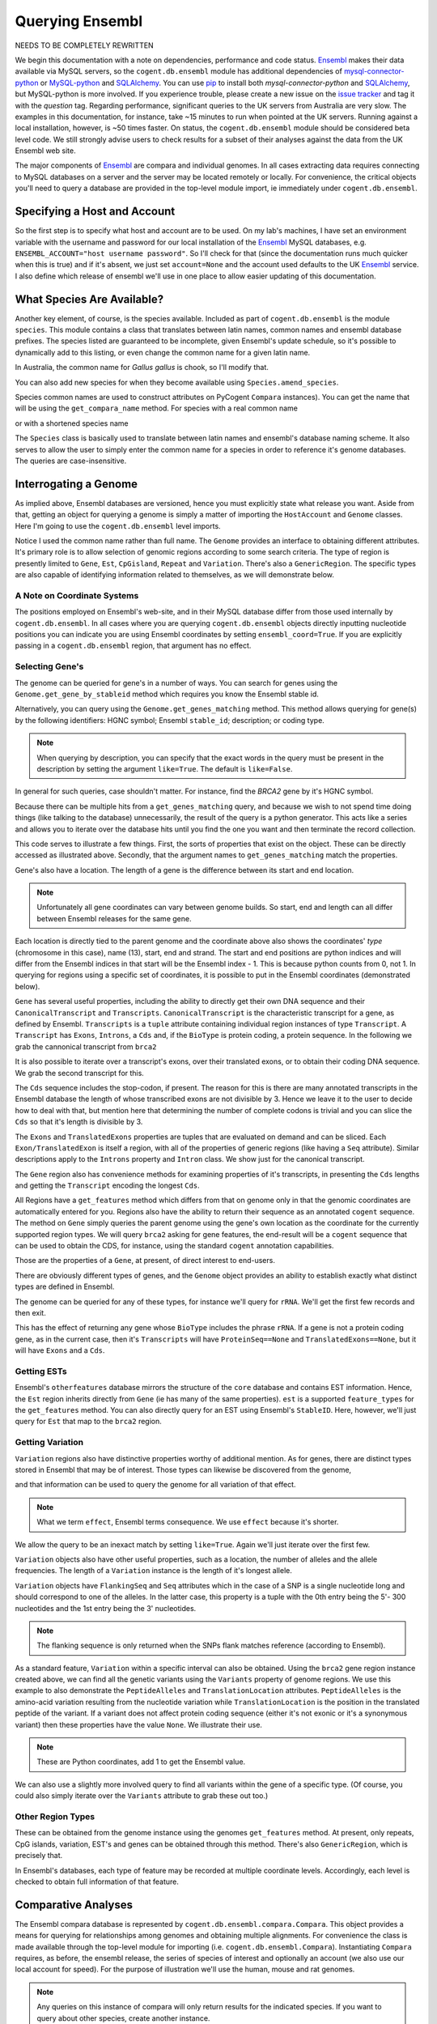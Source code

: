 .. _query-ensembl:

Querying Ensembl
================

.. sectionauthor:: Gavin Huttley, Hua Ying

NEEDS TO BE COMPLETELY REWRITTEN


We begin this documentation with a note on dependencies, performance and code status. Ensembl_ makes their data available via MySQL servers, so the ``cogent.db.ensembl`` module has additional dependencies of `mysql-connector-python`_ or `MySQL-python`_ and SQLAlchemy_. You can use pip_ to install both `mysql-connector-python` and SQLAlchemy_, but MySQL-python is more involved. If you experience trouble, please create a new issue on the `issue tracker <https://github.com/pycogent/pycogent/issues>`_ and tag it with the *question* tag. Regarding performance, significant queries to the UK servers from Australia are very slow. The examples in this documentation, for instance, take ~15 minutes to run when pointed at the UK servers. Running against a local installation, however, is ~50 times faster. On status, the ``cogent.db.ensembl`` module should be considered beta level code. We still strongly advise users to check results for a subset of their analyses against the data from the UK Ensembl web site.

.. _`MySQL-python`: http://sourceforge.net/projects/mysql-python
.. _`mysql-connector-python`: https://pypi.python.org/pypi/mysql-connector-python
.. _SQLAlchemy: http://www.sqlalchemy.org/
.. _pip: https://pypi.python.org/pypi/pip

The major components of Ensembl_ are compara and individual genomes. In all cases extracting data requires connecting to MySQL databases on a server and the server may be located remotely or locally. For convenience, the critical objects you'll need to query a database are provided in the top-level module import, ie immediately under ``cogent.db.ensembl``.

.. _Ensembl: http://www.ensembl.org

Specifying a Host and Account
-----------------------------

So the first step is to specify what host and account are to be used. On my lab's machines, I have set an environment variable with the username and password for our local installation of the Ensembl_ MySQL databases, e.g. ``ENSEMBL_ACCOUNT="host username password"``. So I'll check for that (since the documentation runs much quicker when this is true) and if it's absent, we just set ``account=None`` and the account used defaults to the UK Ensembl_ service. I also define which release of ensembl we'll use in one place to allow easier updating of this documentation.

.. doctest::
    
    >>> import os
    >>> release = 76
    >>> from ensembldb import HostAccount
    >>> if 'ENSEMBL_ACCOUNT' in os.environ:
    ...     host, username, password = os.environ['ENSEMBL_ACCOUNT'].split()
    ...     account = HostAccount(host, username, password)
    ... else:
    ...     account = None

What Species Are Available?
---------------------------

Another key element, of course, is the species available. Included as part of ``cogent.db.ensembl`` is the module ``species``. This module contains a class that translates between latin names, common names and ensembl database prefixes. The species listed are guaranteed to be incomplete, given Ensembl's update schedule, so it's possible to dynamically add to this listing, or even change the common name for a given latin name.

.. doctest::

    >>> from ensembldb import Species
    >>> print Species
    ================================================================================
           Common Name                   Species Name              Ensembl Db Prefix
    --------------------------------------------------------------------------------
             A.aegypti                  Aedes aegypti                  aedes_aegypti
            A.clavatus           Aspergillus clavatus           aspergillus_clavatus...

In Australia, the common name for *Gallus gallus* is chook, so I'll modify that.

.. doctest::

    >>> Species.amend_species('Gallus gallus', 'chook')
    >>> assert Species.get_common_name('Gallus gallus') == 'chook'

You can also add new species for when they become available using ``Species.amend_species``.

Species common names are used to construct attributes on PyCogent ``Compara`` instances). You can get the name that will be using the ``get_compara_name`` method. For species with a real common name

.. doctest::
    
    >>> Species.get_compara_name('Procavia capensis')
    'RockHyrax'

or with a shortened species name

.. doctest::
    
    >>> Species.get_compara_name('Caenorhabditis remanei')
    'Cremanei'

The ``Species`` class is basically used to translate between latin names and ensembl's database naming scheme. It also serves to allow the user to simply enter the common name for a species in order to reference it's genome databases. The queries are case-insensitive.

Interrogating a Genome
----------------------

As implied above, Ensembl databases are versioned, hence you must explicitly state what release you want. Aside from that, getting an object for querying a genome is simply a matter of importing the ``HostAccount`` and ``Genome`` classes. Here I'm going to use the ``cogent.db.ensembl`` level imports.

.. doctest::

    >>> from ensembldb import HostAccount, Genome
    >>> human = Genome(Species='human', release=release, account=account)
    >>> print human
    Genome(Species='Homo sapiens'; release='76')

Notice I used the common name rather than full name. The ``Genome`` provides an interface to obtaining different attributes. It's primary role is to allow selection of genomic regions according to some search criteria. The type of region is presently limited to ``Gene``, ``Est``, ``CpGisland``, ``Repeat`` and ``Variation``. There's also a ``GenericRegion``. The specific types are also capable of identifying information related to themselves, as we will demonstrate below.

A Note on Coordinate Systems
^^^^^^^^^^^^^^^^^^^^^^^^^^^^

The positions employed on Ensembl's web-site, and in their MySQL database differ from those used internally by ``cogent.db.ensembl``. In all cases where you are querying ``cogent.db.ensembl`` objects directly inputting nucleotide positions you can indicate you are using Ensembl coordinates by setting ``ensembl_coord=True``. If you are explicitly passing in a ``cogent.db.ensembl`` region, that argument has no effect.

Selecting Gene's
^^^^^^^^^^^^^^^^

The genome can be queried for gene's in a number of ways. You can search for genes using the ``Genome.get_gene_by_stableid`` method which requires you know the Ensembl stable id.

.. doctest::
    
    >>> brca1 = human.get_gene_by_stableid(StableId='ENSG00000012048')
    >>> print brca1.Description
    breast cancer 1, early onset...

Alternatively, you can query using the ``Genome.get_genes_matching`` method. This method allows querying for gene(s) by the following identifiers: HGNC symbol; Ensembl ``stable_id``; description; or coding type.

.. note:: When querying by description, you can specify that the exact words in the query must be present in the description by setting the argument ``like=True``. The default is ``like=False``.

In general for such queries, case shouldn't matter. For instance, find the *BRCA2* gene by it's HGNC symbol.

.. doctest::

    >>> genes = human.get_genes_matching(symbol='brca2')

Because there can be multiple hits from a ``get_genes_matching`` query, and because we wish to not spend time doing things (like talking to the database) unnecessarily, the result of the query is a python generator. This acts like a series and allows you to iterate over the database hits until you find the one you want and then terminate the record collection.

.. doctest::

    >>> for gene in genes:
    ...     if gene.symbol.lower() == 'brca2':
    ...         break
    ...
    >>> brca2 = gene # so we keep track of this reference for later on
    >>> print brca2.symbol
    BRCA2
    >>> print brca2.Description
    breast cancer 2...
    >>> print brca2
    Gene(Species='Homo sapiens'; BioType='protein_coding'; Description='breast...

This code serves to illustrate a few things. First, the sorts of properties that exist on the object. These can be directly accessed as illustrated above. Secondly, that the argument names to ``get_genes_matching`` match the properties.

Gene's also have a location. The length of a gene is the difference between its start and end location.

.. note:: Unfortunately all gene coordinates can vary between genome builds. So start, end and length can all differ between Ensembl releases for the same gene.

.. doctest::

    >>> print brca2.location
    Homo sapiens:chromosome:13:32315473...
    >>> print len(brca2)
    84793
    
Each location is directly tied to the parent genome and the coordinate above also shows the coordinates' *type* (chromosome in this case), name (13), start, end and strand. The start and end positions are python indices and will differ from the Ensembl indices in that start will be the Ensembl index - 1. This is because python counts from 0, not 1. In querying for regions using a specific set of coordinates, it is possible to put in the Ensembl coordinates (demonstrated below).

``Gene`` has several useful properties, including the ability to directly get their own DNA sequence and their ``CanonicalTranscript`` and ``Transcripts``. ``CanonicalTranscript`` is the characteristic transcript for a gene, as defined by Ensembl. ``Transcripts`` is a ``tuple`` attribute containing individual region instances of type ``Transcript``. A ``Transcript`` has ``Exons``, ``Introns``, a ``Cds`` and, if the ``BioType`` is protein coding, a protein sequence. In the following we grab the cannonical transcript from ``brca2``

.. doctest::

    >>> print brca2.BioType
    protein_coding
    >>> print brca2.Seq
    GGGCTTGTGGCGC...
    >>> print brca2.CanonicalTranscript.Cds
    ATGCCTATTGGATC...
    >>> print brca2.CanonicalTranscript.ProteinSeq
    MPIGSKERPTF...

It is also possible to iterate over a transcript's exons, over their translated exons, or to obtain their coding DNA sequence. We grab the second transcript for this.

.. doctest::
    
    >>> transcript = brca2.Transcripts[0]
    >>> for exon in transcript.Exons:
    ...     print exon, exon.location
    Exon(StableId=ENSE00001184784, Rank=1) Homo sapiens:chromosome:13:...
    >>> for exon in transcript.TranslatedExons:
    ...     print exon, exon.location
    Exon(StableId=ENSE00001484009, Rank=2) Homo sapiens:chromosome:13:...
    >>> print transcript.Cds
    ATGCCTATTGGATCCAAA...

The ``Cds`` sequence includes the stop-codon, if present. The reason for this is there are many annotated transcripts in the Ensembl database the length of whose transcribed exons are not divisible by 3. Hence we leave it to the user to decide how to deal with that, but mention here that determining the number of complete codons is trivial and you can slice the ``Cds`` so that it's length is divisible by 3.

The ``Exons`` and ``TranslatedExons`` properties are tuples that are evaluated on demand and can be sliced. Each ``Exon/TranslatedExon`` is itself a region, with all of the properties of generic regions (like having a ``Seq`` attribute). Similar descriptions apply to the ``Introns`` property and ``Intron`` class. We show just for the canonical transcript.

.. doctest::

    >>> for intron in brca2.CanonicalTranscript.Introns:
    ...     print intron
    Intron(TranscriptId=ENST00000380152, Rank=1)
    Intron(TranscriptId=ENST00000380152, Rank=2)
    Intron(TranscriptId=ENST00000380152, Rank=3)...


The ``Gene`` region also has convenience methods for examining properties of it's transcripts, in presenting the ``Cds`` lengths and getting the ``Transcript`` encoding the longest ``Cds``.

.. doctest::

    >>> print brca2.get_cds_lengths()
    [10257, 10257]
    >>> longest = brca2.get_longest_cds_transcript()
    >>> print longest.Cds
    ATGCCTATTGGATCCAAA...

All Regions have a ``get_features`` method which differs from that on genome only in that the genomic coordinates are automatically entered for you. Regions also have the ability to return their sequence as an annotated ``cogent`` sequence. The method on ``Gene`` simply queries the parent genome using the gene's own location as the coordinate for the currently supported region types. We will query ``brca2`` asking for gene features, the end-result will be a ``cogent`` sequence that can be used to obtain the CDS, for instance, using the standard ``cogent`` annotation capabilities.

.. doctest::

    >>> annot_brca2 = brca2.get_annotated_seq(feature_types='gene')
    >>> cds = annot_brca2.get_annotations_matching('CDS')[0].get_slice()
    >>> print cds
    ATGCCTATTGGATCCAAA...

Those are the properties of a ``Gene``, at present, of direct interest to end-users.

There are obviously different types of genes, and the ``Genome`` object provides an ability to establish exactly what distinct types are defined in Ensembl.

.. doctest::

    >>> print human.get_distinct('BioType')
    [u'unitary_pseudogene', u'rRNA', u'lincRNA'...

The genome can be queried for any of these types, for instance we'll query for ``rRNA``. We'll get the first few records and then exit.

.. doctest::

    >>> rRNA_genes = human.get_genes_matching(BioType='rRNA')
    >>> count = 0
    >>> for gene in rRNA_genes:
    ...     print gene
    ...     count += 1
    ...     if count == 1:
    ...         break
    ...
    Gene(Species='Homo sapiens'; BioType='rRNA'; Description='RNA, 5S...

This has the effect of returning any gene whose ``BioType`` includes the phrase ``rRNA``. If a gene is not a protein coding gene, as in the current case, then it's ``Transcripts`` will have ``ProteinSeq==None`` and ``TranslatedExons==None``, but it will have ``Exons`` and a ``Cds``.

.. doctest::

    >>> transcript = gene.Transcripts[0]
    >>> assert transcript.ProteinSeq == None
    >>> assert transcript.TranslatedExons == None
    >>> assert transcript.Cds != None

Getting ESTs
^^^^^^^^^^^^

Ensembl's ``otherfeatures`` database mirrors the structure of the ``core`` database and contains EST information. Hence, the ``Est`` region inherits directly from ``Gene`` (ie has many of the same properties). ``est`` is a supported ``feature_types`` for the ``get_features`` method. You can also directly query for an EST using Ensembl's ``StableID``. Here, however, we'll just query for ``Est`` that map to the ``brca2`` region.

.. doctest::

    >>> ests = human.get_features(feature_types='est', region=brca2)
    >>> for est in ests:
    ...     print est
    Est(Species='Homo sapiens'; BioType='protein_coding'; Description='None';...

Getting Variation
^^^^^^^^^^^^^^^^^

``Variation`` regions also have distinctive properties worthy of additional mention. As for genes, there are distinct types stored in Ensembl that may be of interest. Those types can likewise be discovered from the genome,

.. doctest::

    >>> print human.get_distinct('Effect')
    ['3_prime_UTR_variant', 'splice_acceptor_variant', 'intergenic_variant'...

and that information can be used to query the genome for all variation of that effect. 

.. note:: What we term ``effect``, Ensembl terms consequence. We use ``effect`` because it's shorter.

We allow the query to be an inexact match by setting ``like=True``. Again we'll just iterate over the first few.

.. doctest::

    >>> nsyn_variants = human.get_variation(Effect='missense_variant')
    >>> for i, nsyn_variant in enumerate(nsyn_variants):
    ...     if nsyn_variant.Effect == 'missense_variant' and\
    ...                          nsyn_variant.AlleleFreqs:
    ...         break
    ...     
    >>> print nsyn_variant
    Variation(symbol='rs1638319'; Effect='missense_variant'; Alleles='A/G')
    >>> print nsyn_variant.AlleleFreqs
    =================================
    allele      freq    population_id
    ---------------------------------
         A    0.5000             9088
         G    0.5000             9088
    ---------------------------------

``Variation`` objects also have other useful properties, such as a location, the number of alleles and the allele frequencies. The length of a ``Variation`` instance is the length of it's longest allele.

.. doctest::

    >>> assert len(nsyn_variant) == 1
    >>> print nsyn_variant.location
    Homo sapiens:chromosome:1:69967-69968:1
    >>> assert nsyn_variant.NumAlleles == 2

``Variation`` objects have ``FlankingSeq`` and ``Seq`` attributes which in the case of a SNP is a single nucleotide long and should correspond to one of the alleles. In the latter case, this property is a tuple with the 0th entry being the 5'- 300 nucleotides and the 1st entry being the 3' nucleotides.

.. note:: The flanking sequence is only returned when the SNPs flank matches reference (according to Ensembl).

.. doctest::

    >>> print nsyn_variant.FlankingSeq[0]
    TTGCTAACAGT...
    >>> print nsyn_variant.FlankingSeq[1]
    GCTGAGAAAAT...
    >>> assert str(nsyn_variant.Seq) in nsyn_variant.Alleles, str(nsyn_variant.Seq)

As a standard feature, ``Variation`` within a specific interval can also be obtained. Using the ``brca2`` gene region instance created above, we can find all the genetic variants using the ``Variants`` property of genome regions. We use this example to also demonstrate the ``PeptideAlleles`` and ``TranslationLocation`` attributes. ``PeptideAlleles`` is the amino-acid variation resulting from the nucleotide variation while ``TranslationLocation`` is the position in the translated peptide of the variant. If a variant does not affect protein coding sequence (either it's not exonic or it's a synonymous variant) then these properties have the value ``None``.
We illustrate their use.

.. doctest::

    >>> for variant in brca2.Variants:
    ...     if variant.PeptideAlleles is None:
    ...         continue
    ...     print variant.PeptideAlleles, variant.TranslationLocation
    P/L 1...

.. note:: These are Python coordinates, add 1 to get the Ensembl value.

We can also use a slightly more involved query to find all variants within the gene of a specific type. (Of course, you could also simply iterate over the ``Variants`` attribute to grab these out too.)

.. doctest::

    >>> brca2_snps = human.get_features(feature_types='variation',
    ...                      region=brca2)
    >>> for snp in brca2_snps:
    ...     if 'missense_variant' in snp.Effect:
    ...         break
    >>> print snp
    Variation(symbol='rs80358836'; Effect=['non_coding_exon_variant', 'nc_transcript_variant', 'upstream_gene_variant', 'missense_variant'...
    >>> print snp.location
    Homo sapiens:chromosome:13:32316464-32316465:1


Other Region Types
^^^^^^^^^^^^^^^^^^

These can be obtained from the genome instance using the genomes ``get_features`` method. At present, only repeats, CpG islands, variation, EST's and genes can be obtained through this method. There's also ``GenericRegion``, which is precisely that.

In Ensembl's databases, each type of feature may be recorded at multiple coordinate levels. Accordingly, each level is checked to obtain full information of that feature. 

.. doctest::

   >>> chicken = Genome(Species='chook', release=release, account=account)
   >>> print chicken.feature_coord_levels
   Gallus gallus
   ============================================
        Type                             Levels
   --------------------------------------------
        gene                         chromosome
      repeat                             contig
         est                         chromosome
   variation                         chromosome
         cpg    chromosome, supercontig, contig
   --------------------------------------------

Comparative Analyses
--------------------

The Ensembl compara database is represented by ``cogent.db.ensembl.compara.Compara``. This object provides a means for querying for relationships among genomes and obtaining multiple alignments. For convenience the class is made available through the top-level module for importing  (i.e. ``cogent.db.ensembl.Compara``). Instantiating ``Compara`` requires, as before, the ensembl release, the series of species of interest and optionally an account (we also use our local account for speed). For the purpose of illustration we'll use the human, mouse and rat genomes.

.. note:: Any queries on this instance of compara will only return results for the indicated species. If you want to query about other species, create another instance.

.. doctest::

    >>> from ensembldb import Compara
    >>> compara = Compara(['human', 'mouse', 'rat'], account=account,
    ...                  release=release)
    >>> print compara
    Compara(Species=('Homo sapiens', 'Mus musculus', 'Rattus norvegicus'); release=76...

The ``Compara`` object loads the corresponding ``Genome``'s and attaches them to itself as named attributes (use ``Species.get_compara_name`` to find out what the attribute will be). The genome instances are named according to their common name in CamelCase, or Scase. For instance, if we had created a ``Compara`` instance with the American pika species included, then that genome would be accessed as ``compara.AmericanPika``. Common names containing a '.' are treated differently. For instance, the common name for *Caenorhabditis remanei* is ``C.remanei`` which becomes ``compara.Cremanei``. We access the human genome in this ``Compara`` instance and conduct a gene search.

.. doctest::

    >>> brca2 = compara.Human.get_gene_by_stableid(StableId='ENSG00000139618')
    >>> print brca2
    Gene(Species='Homo sapiens'; BioType='protein_coding'; Description='breast...

We can now use this result to search compara for related genes. We note here that like ``Genome``, ``Compara`` has the ``get_distinct`` method to assist in identifying appropriate search criteria. What are the distinct types of gene relationships recorded in Ensembl, for instance?

.. doctest::

    >>> relationships = compara.get_distinct('relationship')
    >>> print relationships
    [u'gene_split', u'alt_allele', u'ortholog_one2many', u'ortholog_one2one'...

So we use the ``brca2`` instance above and search for orthologs among the human, mouse, rat genomes.

.. doctest::

    >>> orthologs = compara.get_related_genes(gene_region=brca2,
    ...                 Relationship='ortholog_one2one')
    >>> print orthologs
    RelatedGenes:
     Relationships=ortholog_one2one
      Gene(Species='Rattus norvegicus'; BioType='protein_coding'; Description='breast cancer ...

I could also have done that query using a ``StableId``, which I now do using the Ensembl mouse identifier for *Brca2*.

.. doctest::

    >>> orthologs = compara.get_related_genes(StableId='ENSMUSG00000041147',
    ...                 Relationship='ortholog_one2one')
    >>> print orthologs
    RelatedGenes:
     Relationships=ortholog_one2one
      Gene(Species='Rattus norvegicus'; BioType='protein_coding'; Description='breast cancer...

The ``RelatedGenes`` object has a number of properties allowing you to get access to data. A ``Members`` attribute holds each of the ``Gene`` instances displayed above. The length of this attribute tells you how many hits there were, while each member has all of the capabilities described for ``Gene`` above, eg. a ``Cds`` property. There is also a ``get_seqLengths`` method which returns the vector of sequence lengths for the members. This method returns just the lengths of the individual genes.

.. doctest::

    >>> print orthologs.Members
    (Gene(Species='Rattus norvegicus'; BioType='protein_coding'; Descr...
    >>> print orthologs.get_seqLengths()
    [40748, 84793, 47117]

In addition there's a ``get_max_cds_lengths`` method for returning the lengths of the longest ``Cds`` from each member.

.. doctest::

    >>> print orthologs.get_max_cds_lengths()
    [10032, 10257, 9990]

You can also obtain the sequences as a ``cogent`` ``SequenceCollection`` (unaligned), with the ability to have those sequences annotated as described above. The sequences are named in accordance with their genomic coordinates.

.. doctest::

    >>> seqs = orthologs.get_seqCollection(feature_types='gene')
    >>> print seqs.names
    ['Rattus norvegicus:chromosome:12:491...

We can also search for other relationship types, which we do here for a histone.

.. doctest::

    >>> paralogs = compara.get_related_genes(StableId='ENSG00000164032',
    ...             Relationship='within_species_paralog')
    >>> print paralogs
    RelatedGenes:
     Relationships=within_species_paralog
      Gene(Species='Homo sapiens'; BioType='protein_coding'; Description='H2A...

Getting Comparative Alignments
^^^^^^^^^^^^^^^^^^^^^^^^^^^^^^

Ensembl stores multiple sequence alignments for selected species. For a given group of species, you can examine what alignments are available by printing the ``method_species_links`` attribute of ``Compara``. This will return something like

    >>> print compara.method_species_links
    Align Methods/Clades
    ============================================================================...
    method_link_species_set_id  method_link_id  species_set_id      align_method...
    ----------------------------------------------------------------------------...
                           753              10           35883             PECAN...
                           741              13           35734               EPO...
                           743              14           35736  EPO_LOW_COVERAGE...
    ----------------------------------------------------------------------------...

The ``align_method`` and ``align_clade`` columns can be used as arguments to ``get_syntenic_regions``. This method is responsible for returning ``SyntenicRegions`` instances for a given coordinate from a species. As it's possible that multiple records may be found from the multiple alignment for a given set of coordinates, the result of calling this method is a python generator. The returned regions have a length, defined by the full set of aligned sequences. If the ``omit_redundant`` argument is used, then positions with gaps in all sampled species will be removed in the alignment to be returned. The length of the syntenic region, however, is the length of the unfiltered alignment.

.. note:: It's important to realise that multiple alignments are from these clades. Hence, sequence regions that you might expect would result in a contiguous alignment in the species subset of interest may be returned as separate ``SyntenicRegions`` due to the influence on the alignment of the other species.

.. doctest::

    >>> syntenic_regions = compara.get_syntenic_regions(region=brca2,
    ...                      align_method='EPO', align_clade='eutherian')
    >>> for syntenic_region in syntenic_regions:
    ...     print syntenic_region
    ...     print len(syntenic_region)
    ...     print repr(syntenic_region.getAlignment(omit_redundant=False))
    SyntenicRegions:
      Coordinate(Human,chro...,13,32316515-32356518,1)
      Coordinate(Mouse,chro...,5,150523267-150550922,1)
      Coordinate(Rat,chro...,12,491349-514449,1)
    118454
    3 x 118454 dna alignment: Homo sapiens:chromosome:13:32316515-32356518...

We consider a species for which pairwise alignments are available -- the bush baby.

.. doctest::

    >>> compara_pair = Compara(['Human', 'Bushbaby'], release=release,
    ...                        account=account)
    >>> print compara_pair
    Compara(Species=('Homo sapiens', 'Otolemur garnettii'); release=76; connected=True)


Printing the ``method_species_links`` table provides all the necessary information for specifying selection conditions.

    >>> print compara_pair.method_species_links
    Align Methods/Clades
    ============================================================================...
    method_link_species_set_id  method_link_id  species_set_id      align_method...
    ----------------------------------------------------------------------------...
                           743              14           35736  EPO_LOW_COVERAGE...
                           682              16           35678         LASTZ_NET...
    ----------------------------------------------------------------------------...

.. doctest::
    
    >>> gene = compara_pair.Bushbaby.get_gene_by_stableid(
    ...                             StableId='ENSOGAG00000003166')
    ...
    >>> print gene
    Gene(Species='Otolemur garnettii'; BioType='protein_coding'...
    >>> syntenic = compara_pair.get_syntenic_regions(region=gene,
    ...          align_method='LASTZ_NET', align_clade='H.sap-O.gar')
    ...
    >>> for region in syntenic:
    ...     print region
    ...     break
    SyntenicRegions:
      Coordinate(Bushbaby,scaf...,GL87...,8624867-8626121,1)
      Coordinate(Human,chro...,7,135726146-135727496,1)